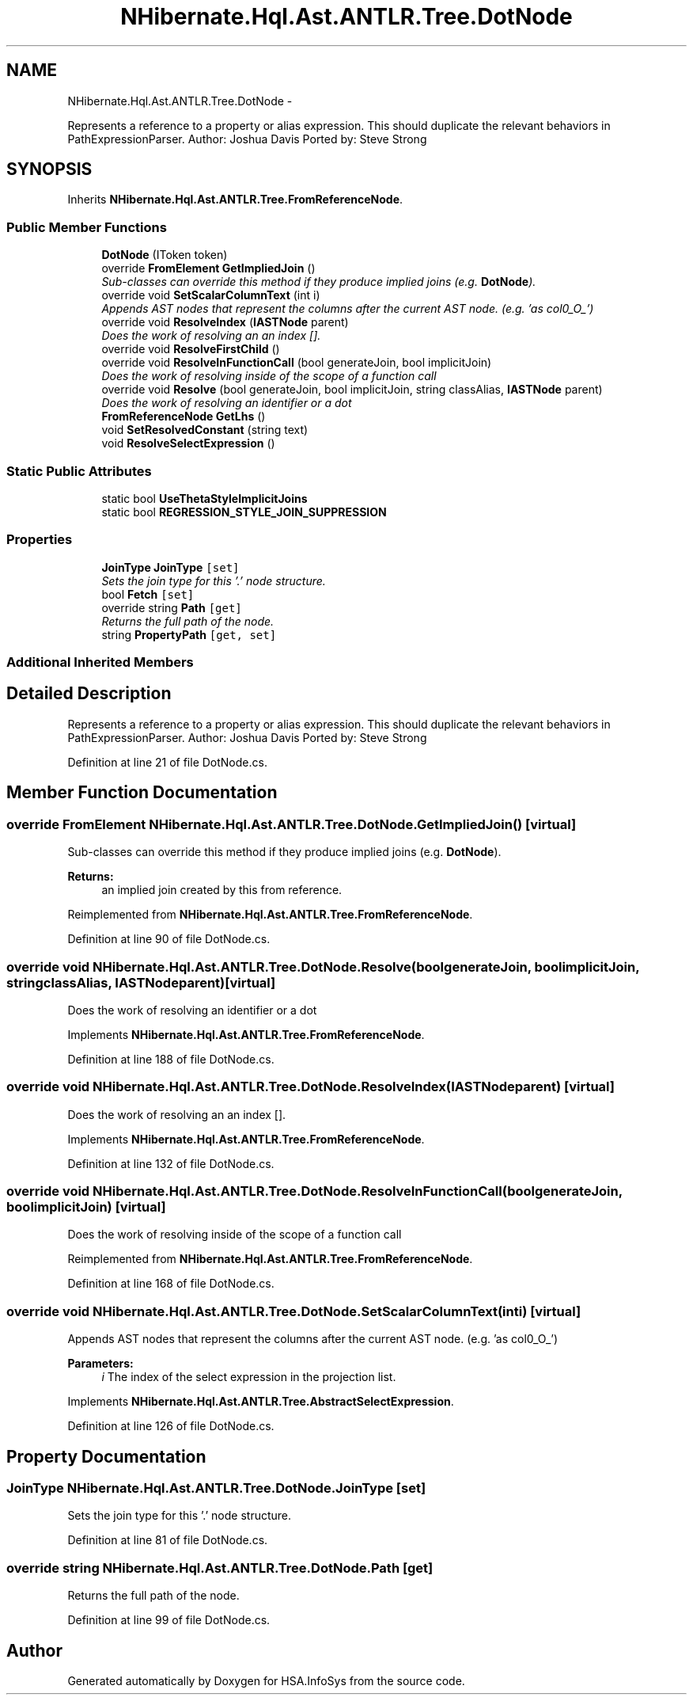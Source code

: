 .TH "NHibernate.Hql.Ast.ANTLR.Tree.DotNode" 3 "Fri Jul 5 2013" "Version 1.0" "HSA.InfoSys" \" -*- nroff -*-
.ad l
.nh
.SH NAME
NHibernate.Hql.Ast.ANTLR.Tree.DotNode \- 
.PP
Represents a reference to a property or alias expression\&. This should duplicate the relevant behaviors in PathExpressionParser\&. Author: Joshua Davis Ported by: Steve Strong  

.SH SYNOPSIS
.br
.PP
.PP
Inherits \fBNHibernate\&.Hql\&.Ast\&.ANTLR\&.Tree\&.FromReferenceNode\fP\&.
.SS "Public Member Functions"

.in +1c
.ti -1c
.RI "\fBDotNode\fP (IToken token)"
.br
.ti -1c
.RI "override \fBFromElement\fP \fBGetImpliedJoin\fP ()"
.br
.RI "\fISub-classes can override this method if they produce implied joins (e\&.g\&. \fBDotNode\fP)\&. \fP"
.ti -1c
.RI "override void \fBSetScalarColumnText\fP (int i)"
.br
.RI "\fIAppends AST nodes that represent the columns after the current AST node\&. (e\&.g\&. 'as col0_O_') \fP"
.ti -1c
.RI "override void \fBResolveIndex\fP (\fBIASTNode\fP parent)"
.br
.RI "\fIDoes the work of resolving an an index []\&. \fP"
.ti -1c
.RI "override void \fBResolveFirstChild\fP ()"
.br
.ti -1c
.RI "override void \fBResolveInFunctionCall\fP (bool generateJoin, bool implicitJoin)"
.br
.RI "\fIDoes the work of resolving inside of the scope of a function call \fP"
.ti -1c
.RI "override void \fBResolve\fP (bool generateJoin, bool implicitJoin, string classAlias, \fBIASTNode\fP parent)"
.br
.RI "\fIDoes the work of resolving an identifier or a dot \fP"
.ti -1c
.RI "\fBFromReferenceNode\fP \fBGetLhs\fP ()"
.br
.ti -1c
.RI "void \fBSetResolvedConstant\fP (string text)"
.br
.ti -1c
.RI "void \fBResolveSelectExpression\fP ()"
.br
.in -1c
.SS "Static Public Attributes"

.in +1c
.ti -1c
.RI "static bool \fBUseThetaStyleImplicitJoins\fP"
.br
.ti -1c
.RI "static bool \fBREGRESSION_STYLE_JOIN_SUPPRESSION\fP"
.br
.in -1c
.SS "Properties"

.in +1c
.ti -1c
.RI "\fBJoinType\fP \fBJoinType\fP\fC [set]\fP"
.br
.RI "\fISets the join type for this '\&.' node structure\&. \fP"
.ti -1c
.RI "bool \fBFetch\fP\fC [set]\fP"
.br
.ti -1c
.RI "override string \fBPath\fP\fC [get]\fP"
.br
.RI "\fIReturns the full path of the node\&. \fP"
.ti -1c
.RI "string \fBPropertyPath\fP\fC [get, set]\fP"
.br
.in -1c
.SS "Additional Inherited Members"
.SH "Detailed Description"
.PP 
Represents a reference to a property or alias expression\&. This should duplicate the relevant behaviors in PathExpressionParser\&. Author: Joshua Davis Ported by: Steve Strong 


.PP
Definition at line 21 of file DotNode\&.cs\&.
.SH "Member Function Documentation"
.PP 
.SS "override \fBFromElement\fP NHibernate\&.Hql\&.Ast\&.ANTLR\&.Tree\&.DotNode\&.GetImpliedJoin ()\fC [virtual]\fP"

.PP
Sub-classes can override this method if they produce implied joins (e\&.g\&. \fBDotNode\fP)\&. 
.PP
\fBReturns:\fP
.RS 4
an implied join created by this from reference\&.
.RE
.PP

.PP
Reimplemented from \fBNHibernate\&.Hql\&.Ast\&.ANTLR\&.Tree\&.FromReferenceNode\fP\&.
.PP
Definition at line 90 of file DotNode\&.cs\&.
.SS "override void NHibernate\&.Hql\&.Ast\&.ANTLR\&.Tree\&.DotNode\&.Resolve (boolgenerateJoin, boolimplicitJoin, stringclassAlias, \fBIASTNode\fPparent)\fC [virtual]\fP"

.PP
Does the work of resolving an identifier or a dot 
.PP
Implements \fBNHibernate\&.Hql\&.Ast\&.ANTLR\&.Tree\&.FromReferenceNode\fP\&.
.PP
Definition at line 188 of file DotNode\&.cs\&.
.SS "override void NHibernate\&.Hql\&.Ast\&.ANTLR\&.Tree\&.DotNode\&.ResolveIndex (\fBIASTNode\fPparent)\fC [virtual]\fP"

.PP
Does the work of resolving an an index []\&. 
.PP
Implements \fBNHibernate\&.Hql\&.Ast\&.ANTLR\&.Tree\&.FromReferenceNode\fP\&.
.PP
Definition at line 132 of file DotNode\&.cs\&.
.SS "override void NHibernate\&.Hql\&.Ast\&.ANTLR\&.Tree\&.DotNode\&.ResolveInFunctionCall (boolgenerateJoin, boolimplicitJoin)\fC [virtual]\fP"

.PP
Does the work of resolving inside of the scope of a function call 
.PP
Reimplemented from \fBNHibernate\&.Hql\&.Ast\&.ANTLR\&.Tree\&.FromReferenceNode\fP\&.
.PP
Definition at line 168 of file DotNode\&.cs\&.
.SS "override void NHibernate\&.Hql\&.Ast\&.ANTLR\&.Tree\&.DotNode\&.SetScalarColumnText (inti)\fC [virtual]\fP"

.PP
Appends AST nodes that represent the columns after the current AST node\&. (e\&.g\&. 'as col0_O_') 
.PP
\fBParameters:\fP
.RS 4
\fIi\fP The index of the select expression in the projection list\&.
.RE
.PP

.PP
Implements \fBNHibernate\&.Hql\&.Ast\&.ANTLR\&.Tree\&.AbstractSelectExpression\fP\&.
.PP
Definition at line 126 of file DotNode\&.cs\&.
.SH "Property Documentation"
.PP 
.SS "\fBJoinType\fP NHibernate\&.Hql\&.Ast\&.ANTLR\&.Tree\&.DotNode\&.JoinType\fC [set]\fP"

.PP
Sets the join type for this '\&.' node structure\&. 
.PP
Definition at line 81 of file DotNode\&.cs\&.
.SS "override string NHibernate\&.Hql\&.Ast\&.ANTLR\&.Tree\&.DotNode\&.Path\fC [get]\fP"

.PP
Returns the full path of the node\&. 
.PP
Definition at line 99 of file DotNode\&.cs\&.

.SH "Author"
.PP 
Generated automatically by Doxygen for HSA\&.InfoSys from the source code\&.
